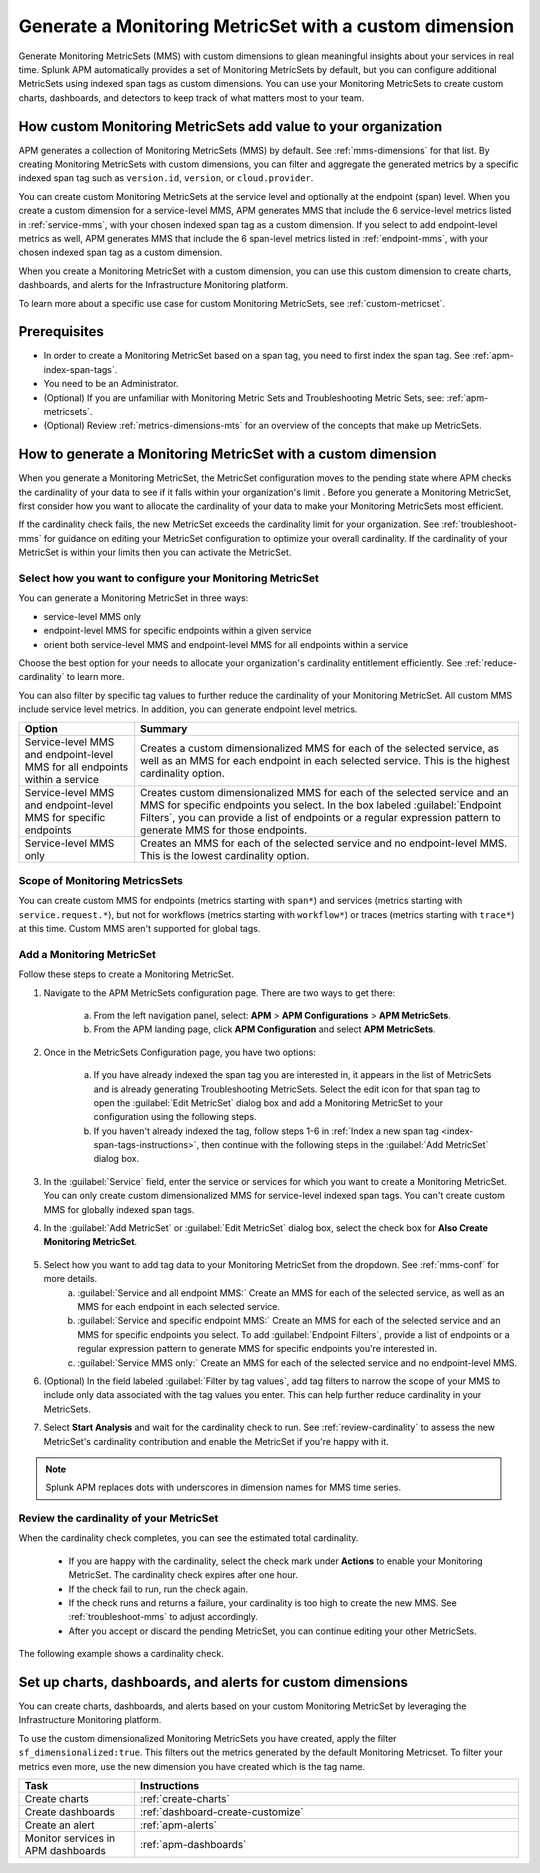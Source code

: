 .. _cmms:

*******************************************************
Generate a Monitoring MetricSet with a custom dimension
*******************************************************

.. meta::
   :description: Learn how to generate a Monitoring MetricSet with a custom dimension. 

Generate Monitoring MetricSets (MMS) with custom dimensions to glean meaningful insights about your services in real time. Splunk APM automatically provides a set of Monitoring MetricSets by default, but you can configure additional MetricSets using indexed span tags as custom dimensions. You can use your Monitoring MetricSets to create custom charts, dashboards, and detectors to keep track of what matters most to your team.


How custom Monitoring MetricSets add value to your organization
======================================================================

APM generates a collection of Monitoring MetricSets (MMS) by default. See :ref:`mms-dimensions` for that list. By creating Monitoring MetricSets with custom dimensions, you can filter and aggregate the generated metrics by a specific indexed span tag such as ``version.id``, ``version``, or ``cloud.provider``.

You can create custom Monitoring MetricSets at the service level and optionally at the endpoint (span) level. When you create a custom dimension for a service-level MMS, APM generates MMS that include the 6 service-level metrics listed in :ref:`service-mms`, with your chosen indexed span tag as a custom dimension. If you select to add endpoint-level metrics as well, APM generates MMS that include the 6 span-level metrics listed in :ref:`endpoint-mms`, with your chosen indexed span tag as a custom dimension. 

When you create a Monitoring MetricSet with a custom dimension, you can use this custom dimension to create charts, dashboards, and alerts for the Infrastructure Monitoring platform. 

To learn more about a specific use case for custom Monitoring MetricSets, see :ref:`custom-metricset`.

Prerequisites 
==============

* In order to create a Monitoring MetricSet based on a span tag, you need to first index the span tag. See :ref:`apm-index-span-tags`. 

* You need to be an Administrator. 

* (Optional) If you are unfamiliar with Monitoring Metric Sets and Troubleshooting Metric Sets, see:  :ref:`apm-metricsets`. 

* (Optional) Review :ref:`metrics-dimensions-mts` for an overview of the concepts that make up MetricSets. 


How to generate a Monitoring MetricSet with a custom dimension 
====================================================================

When you generate a Monitoring MetricSet, the MetricSet configuration moves to the pending state where APM checks the cardinality of your data to see if it falls within your organization's limit . Before you generate a Monitoring MetricSet, first consider how you want to allocate the cardinality of your data to make your Monitoring MetricSets most efficient.

If the cardinality check fails, the new MetricSet exceeds the cardinality limit for your organization. See :ref:`troubleshoot-mms` for guidance on editing your MetricSet configuration to optimize your overall cardinality. If the cardinality of your MetricSet is within your limits then you can activate the MetricSet. 

.. _mms-conf:

Select how you want to configure your Monitoring MetricSet
------------------------------------------------------------------

You can generate a Monitoring MetricSet in three ways:

* service-level MMS only
* endpoint-level MMS for specific endpoints within a given service
* orient both service-level MMS and endpoint-level MMS for all endpoints within a service

Choose the best option for your needs to allocate your organization's cardinality entitlement efficiently. See :ref:`reduce-cardinality` to learn more. 

You can also filter by specific tag values to further reduce the cardinality of your Monitoring MetricSet. All custom MMS include service level metrics. In addition, you can generate endpoint level metrics.


.. list-table::
   :header-rows: 1
   :widths: 15 50

   * - :strong:`Option`
     - :strong:`Summary`
   * - Service-level MMS and endpoint-level MMS for all endpoints within a service
     - Creates a custom dimensionalized MMS for each of the selected service, as well as an MMS for each endpoint in each selected service. This is the highest cardinality option. 
   * - Service-level MMS and endpoint-level MMS for specific endpoints
     - Creates custom dimensionalized MMS for each of the selected service and an MMS for specific endpoints you select. In the box labeled :guilabel:`Endpoint Filters`, you can provide a list of endpoints or a regular expression pattern to generate MMS for those endpoints.
   * - Service-level MMS only
     - Creates an MMS for each of the selected service and no endpoint-level MMS. This is the lowest cardinality option. 


Scope of Monitoring MetricsSets 
---------------------------------------------------------------

You can create custom MMS for endpoints (metrics starting with ``span*``) and services (metrics starting with ``service.request.*``), but not for workflows (metrics starting with ``workflow*``) or traces (metrics starting with ``trace*``) at this time. Custom MMS aren't supported for global tags.

Add a Monitoring MetricSet
------------------------------

Follow these steps to create a Monitoring MetricSet. 

1. Navigate to the APM MetricSets configuration page. There are two ways to get there: 
    
    a. From the left navigation panel, select: :strong:`APM` > :strong:`APM Configurations` > :strong:`APM MetricSets`.
    b. From the APM landing page, click :strong:`APM Configuration` and select :strong:`APM MetricSets`. 

2. Once in the MetricSets Configuration page, you have two options:
    
    a. If you have already indexed the span tag you are interested in, it appears in the list of MetricSets and is already generating Troubleshooting MetricSets. Select the edit icon for that span tag to open the :guilabel:`Edit MetricSet` dialog box and add a Monitoring MetricSet to your configuration using the following steps. 
    b. If you haven't already indexed the tag, follow steps 1-6 in :ref:`Index a new span tag <index-span-tags-instructions>`, then continue with the following steps in the :guilabel:`Add MetricSet` dialog box.

3. In the :guilabel:`Service` field, enter the service or services for which you want to create a Monitoring MetricSet. You can only create custom dimensionalized MMS for service-level indexed span tags. You can't create custom MMS for globally indexed span tags. 

4. In the :guilabel:`Add MetricSet` or :guilabel:`Edit MetricSet` dialog box, select the check box for :strong:`Also Create Monitoring MetricSet`.

      .. image:: /_images/apm/span-tags/cmms-modal.png
        :width: 70%
        :alt: This image shows the MetricSet creation dialog box. 


5. Select how you want to add tag data to your Monitoring MetricSet from the dropdown. See :ref:`mms-conf` for more details. 
    a. :guilabel:`Service and all endpoint MMS:` Create an MMS for each of the selected service, as well as an MMS for each endpoint in each selected service. 
    b. :guilabel:`Service and specific endpoint MMS:` Create an MMS for each of the selected service and an MMS for specific endpoints you select. To add :guilabel:`Endpoint Filters`, provide a list of endpoints or a regular expression pattern to generate MMS for specific endpoints you're interested in. 
    c. :guilabel:`Service MMS only:` Create an MMS for each of the selected service and no endpoint-level MMS. 

6. (Optional) In the field labeled :guilabel:`Filter by tag values`, add tag filters to narrow the scope of your MMS to include only data associated with the tag values you enter. This can help further reduce cardinality in your MetricSets.

7. Select :strong:`Start Analysis` and wait for the cardinality check to run. See :ref:`review-cardinality` to assess the new MetricSet's cardinality contribution and enable the MetricSet if you're happy with it.  

.. note:: Splunk APM replaces dots with underscores in dimension names for MMS time series.

.. _review-cardinality: 

Review the cardinality of your MetricSet
-------------------------------------------

When the cardinality check completes, you can see the estimated total cardinality.

 * If you are happy with the cardinality, select the check mark under :strong:`Actions` to enable your Monitoring MetricSet. The cardinality check expires after one hour. 
 * If the check fail to run, run the check again. 
 * If the check runs and returns a failure, your cardinality is too high to create the new MMS. See :ref:`troubleshoot-mms` to adjust accordingly.
 * After you accept or discard the pending MetricSet, you can continue editing your other MetricSets. 

The following example shows a cardinality check. 

.. image:: /_images/apm/span-tags/cardinality-check-APM.png
   :width: 60%
   :alt: This image shows the cardinality check for a Monitoring MetricSet. 
   

Set up charts, dashboards, and alerts for custom dimensions
==================================================================
You can create charts, dashboards, and alerts based on your custom Monitoring MetricSet by leveraging the Infrastructure Monitoring platform. 

To use the custom dimensionalized Monitoring MetricSets you have created, apply the filter ``sf_dimensionalized:true``. This filters out the metrics generated by the default Monitoring Metricset. To filter your metrics even more, use the new dimension you have created which is the tag name.

.. list-table::
   :header-rows: 1
   :widths: 15, 50

   * - :strong:`Task`
     - :strong:`Instructions`
   * - Create charts
     - :ref:`create-charts`
   * - Create dashboards
     - :ref:`dashboard-create-customize`
   * - Create an alert 
     - :ref:`apm-alerts`
   * - Monitor services in APM dashboards 
     - :ref:`apm-dashboards`
